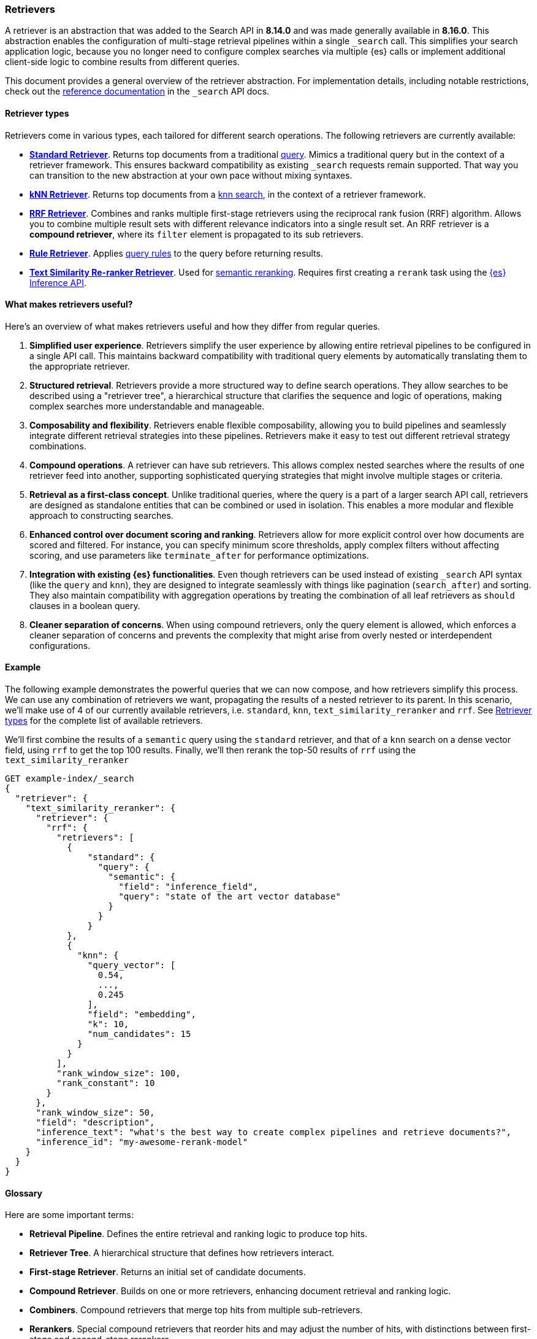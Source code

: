 [[retrievers-overview]]
=== Retrievers

A retriever is an abstraction that was added to the Search API in *8.14.0* and was made generally available in *8.16.0*.
This abstraction enables the configuration of multi-stage retrieval pipelines within a single `_search` call.
This simplifies your search application logic, because you no longer need to configure complex searches via multiple {es} calls or implement additional client-side logic to combine results from different queries.

This document provides a general overview of the retriever abstraction.
For implementation details, including notable restrictions, check out the
<<retriever,reference documentation>> in the `_search` API docs.

[discrete]
[[retrievers-overview-types]]
==== Retriever types

Retrievers come in various types, each tailored for different search operations.
The following retrievers are currently available:

* <<standard-retriever,*Standard Retriever*>>.
Returns top documents from a traditional https://www.elastic.co/guide/en/elasticsearch/reference/master/query-dsl.html[query].
Mimics a traditional query but in the context of a retriever framework.
This ensures backward compatibility as existing `_search` requests remain supported.
That way you can transition to the new abstraction at your own pace without mixing syntaxes.
* <<knn-retriever,*kNN Retriever*>>.
Returns top documents from a <<search-api-knn,knn search>>, in the context of a retriever framework.
* <<rrf-retriever,*RRF Retriever*>>.
Combines and ranks multiple first-stage retrievers using the reciprocal rank fusion (RRF) algorithm.
Allows you to combine multiple result sets with different relevance indicators into a single result set.
An RRF retriever is a *compound retriever*, where its `filter` element is propagated to its sub retrievers.
* <<rule-retriever,*Rule Retriever*>>.
Applies <<query-rules,query rules>> to the query before returning results.
* <<text-similarity-reranker-retriever,*Text Similarity Re-ranker Retriever*>>.
Used for <<semantic-reranking,semantic reranking>>.
Requires first creating a `rerank` task using the <<put-inference-api,{es} Inference API>>.

[discrete]
==== What makes retrievers useful?

Here's an overview of what makes retrievers useful and how they differ from regular queries.

. *Simplified user experience*.
Retrievers simplify the user experience by allowing entire retrieval pipelines to be configured in a single API call.
This maintains backward compatibility with traditional query elements by automatically translating them to the appropriate retriever.
. *Structured retrieval*.
Retrievers provide a more structured way to define search operations.
They allow searches to be described using a "retriever tree", a hierarchical structure that clarifies the sequence and logic of operations, making complex searches more understandable and manageable.
. *Composability and flexibility*.
Retrievers enable flexible composability, allowing you to build pipelines and seamlessly integrate different retrieval strategies into these pipelines.
Retrievers make it easy to test out different retrieval strategy combinations.
. *Compound operations*.
A retriever can have sub retrievers.
This allows complex nested searches where the results of one retriever feed into another, supporting sophisticated querying strategies that might involve multiple stages or criteria.
. *Retrieval as a first-class concept*.
Unlike traditional queries, where the query is a part of a larger search API call, retrievers are designed as standalone entities that can be combined or used in isolation.
This enables a more modular and flexible approach to constructing searches.
. *Enhanced control over document scoring and ranking*.
Retrievers allow for more explicit control over how documents are scored and filtered.
For instance, you can specify minimum score thresholds, apply complex filters without affecting scoring, and use parameters like `terminate_after` for performance optimizations.
. *Integration with existing {es} functionalities*.
Even though retrievers can be used instead of existing `_search` API syntax (like the
`query` and `knn`), they are designed to integrate seamlessly with things like pagination (`search_after`) and sorting.
They also maintain compatibility with aggregation operations by treating the combination of all leaf retrievers as
`should` clauses in a boolean query.
. *Cleaner separation of concerns*.
When using compound retrievers, only the query element is allowed, which enforces a cleaner separation of concerns and prevents the complexity that might arise from overly nested or interdependent configurations.

[discrete]
[[retrievers-overview-example]]
==== Example

The following example demonstrates the powerful queries that we can now compose, and how retrievers simplify this process.
We can use any combination of retrievers we want, propagating the results of a nested retriever to its parent.
In this scenario, we'll make use of 4 of our currently available retrievers, i.e. `standard`, `knn`, `text_similarity_reranker` and `rrf`.
See <<retrievers-overview-types>> for the complete list of available retrievers.

We'll first combine the results of a `semantic` query using the `standard` retriever, and that of a `knn` search on a dense vector field, using `rrf` to get the top 100 results.
Finally, we'll then rerank the top-50 results of `rrf` using the `text_similarity_reranker`

[source,js]
----
GET example-index/_search
{
  "retriever": {
    "text_similarity_reranker": {
      "retriever": {
        "rrf": {
          "retrievers": [
            {
                "standard": {
                  "query": {
                    "semantic": {
                      "field": "inference_field",
                      "query": "state of the art vector database"
                    }
                  }
                }
            },
            {
              "knn": {
                "query_vector": [
                  0.54,
                  ...,
                  0.245
                ],
                "field": "embedding",
                "k": 10,
                "num_candidates": 15
              }
            }
          ],
          "rank_window_size": 100,
          "rank_constant": 10
        }
      },
      "rank_window_size": 50,
      "field": "description",
      "inference_text": "what's the best way to create complex pipelines and retrieve documents?",
      "inference_id": "my-awesome-rerank-model"
    }
  }
}
----
//NOTCONSOLE

[discrete]
[[retrievers-overview-glossary]]
==== Glossary

Here are some important terms:

* *Retrieval Pipeline*.
Defines the entire retrieval and ranking logic to produce top hits.
* *Retriever Tree*.
A hierarchical structure that defines how retrievers interact.
* *First-stage Retriever*.
Returns an initial set of candidate documents.
* *Compound Retriever*.
Builds on one or more retrievers, enhancing document retrieval and ranking logic.
* *Combiners*.
Compound retrievers that merge top hits from multiple sub-retrievers.
* *Rerankers*.
Special compound retrievers that reorder hits and may adjust the number of hits, with distinctions between first-stage and second-stage rerankers.

[discrete]
[[retrievers-overview-play-in-search]]
==== Retrievers in action

The Search Playground builds Elasticsearch queries using the retriever abstraction.
It automatically detects the fields and types in your index and builds a retriever tree based on your selections.

You can use the Playground to experiment with different retriever configurations and see how they affect search results.

Refer to the {kibana-ref}/playground.html[Playground documentation] for more information.

[discrete]
[[retrievers-overview-api-reference]]
==== API reference

For implementation details, including notable restrictions, check out the <<retriever,reference documentation>> in the Search API docs.
